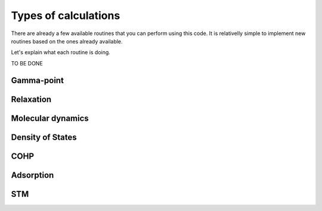 .. _calculation:

Types of calculations
=====================

There are already a few available routines that you can perform using this code. It is relativelly simple to implement new routines based on the ones already available.

Let's explain what each routine is doing.

TO BE DONE

.. _gamma:

Gamma-point
-----------

.. _relax:

Relaxation
----------

.. _md:

Molecular dynamics
------------------

.. _dos:

Density of States
-----------------

.. _cohp:

COHP
----

.. _adsorption:

Adsorption
----------

.. _stm:

STM
---
